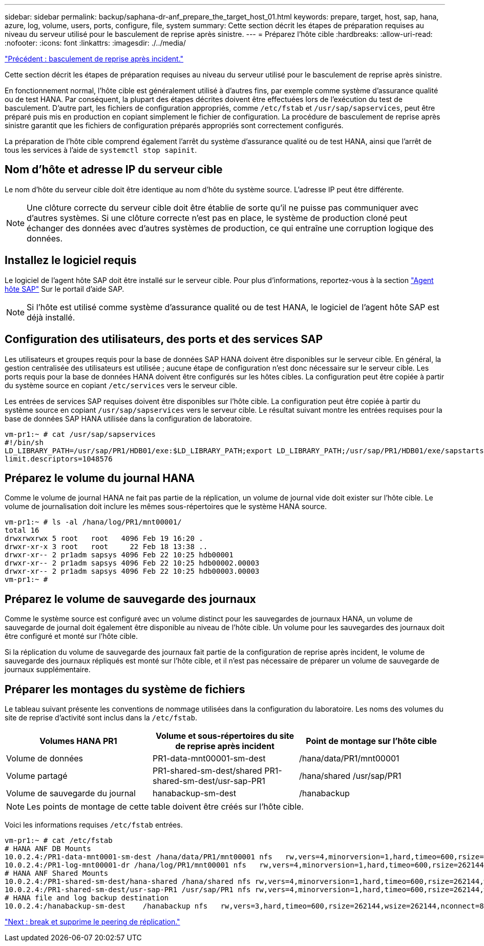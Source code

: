 ---
sidebar: sidebar 
permalink: backup/saphana-dr-anf_prepare_the_target_host_01.html 
keywords: prepare, target, host, sap, hana, azure, log, volume, users, ports, configure, file, system 
summary: Cette section décrit les étapes de préparation requises au niveau du serveur utilisé pour le basculement de reprise après sinistre. 
---
= Préparez l'hôte cible
:hardbreaks:
:allow-uri-read: 
:nofooter: 
:icons: font
:linkattrs: 
:imagesdir: ./../media/


link:saphana-dr-anf_disaster_recovery_failover_overview.html["Précédent : basculement de reprise après incident."]

Cette section décrit les étapes de préparation requises au niveau du serveur utilisé pour le basculement de reprise après sinistre.

En fonctionnement normal, l'hôte cible est généralement utilisé à d'autres fins, par exemple comme système d'assurance qualité ou de test HANA. Par conséquent, la plupart des étapes décrites doivent être effectuées lors de l'exécution du test de basculement. D'autre part, les fichiers de configuration appropriés, comme `/etc/fstab` et `/usr/sap/sapservices`, peut être préparé puis mis en production en copiant simplement le fichier de configuration. La procédure de basculement de reprise après sinistre garantit que les fichiers de configuration préparés appropriés sont correctement configurés.

La préparation de l'hôte cible comprend également l'arrêt du système d'assurance qualité ou de test HANA, ainsi que l'arrêt de tous les services à l'aide de `systemctl stop sapinit`.



== Nom d'hôte et adresse IP du serveur cible

Le nom d'hôte du serveur cible doit être identique au nom d'hôte du système source. L'adresse IP peut être différente.


NOTE: Une clôture correcte du serveur cible doit être établie de sorte qu'il ne puisse pas communiquer avec d'autres systèmes. Si une clôture correcte n'est pas en place, le système de production cloné peut échanger des données avec d'autres systèmes de production, ce qui entraîne une corruption logique des données.



== Installez le logiciel requis

Le logiciel de l'agent hôte SAP doit être installé sur le serveur cible. Pour plus d'informations, reportez-vous à la section https://help.sap.com/viewer/9f03f1852ce94582af41bb49e0a667a7/103/en-US["Agent hôte SAP"^] Sur le portail d'aide SAP.


NOTE: Si l'hôte est utilisé comme système d'assurance qualité ou de test HANA, le logiciel de l'agent hôte SAP est déjà installé.



== Configuration des utilisateurs, des ports et des services SAP

Les utilisateurs et groupes requis pour la base de données SAP HANA doivent être disponibles sur le serveur cible. En général, la gestion centralisée des utilisateurs est utilisée ; aucune étape de configuration n'est donc nécessaire sur le serveur cible. Les ports requis pour la base de données HANA doivent être configurés sur les hôtes cibles. La configuration peut être copiée à partir du système source en copiant `/etc/services` vers le serveur cible.

Les entrées de services SAP requises doivent être disponibles sur l'hôte cible. La configuration peut être copiée à partir du système source en copiant `/usr/sap/sapservices` vers le serveur cible. Le résultat suivant montre les entrées requises pour la base de données SAP HANA utilisée dans la configuration de laboratoire.

....
vm-pr1:~ # cat /usr/sap/sapservices
#!/bin/sh
LD_LIBRARY_PATH=/usr/sap/PR1/HDB01/exe:$LD_LIBRARY_PATH;export LD_LIBRARY_PATH;/usr/sap/PR1/HDB01/exe/sapstartsrv pf=/usr/sap/PR1/SYS/profile/PR1_HDB01_vm-pr1 -D -u pr1adm
limit.descriptors=1048576
....


== Préparez le volume du journal HANA

Comme le volume de journal HANA ne fait pas partie de la réplication, un volume de journal vide doit exister sur l'hôte cible. Le volume de journalisation doit inclure les mêmes sous-répertoires que le système HANA source.

....
vm-pr1:~ # ls -al /hana/log/PR1/mnt00001/
total 16
drwxrwxrwx 5 root   root   4096 Feb 19 16:20 .
drwxr-xr-x 3 root   root     22 Feb 18 13:38 ..
drwxr-xr-- 2 pr1adm sapsys 4096 Feb 22 10:25 hdb00001
drwxr-xr-- 2 pr1adm sapsys 4096 Feb 22 10:25 hdb00002.00003
drwxr-xr-- 2 pr1adm sapsys 4096 Feb 22 10:25 hdb00003.00003
vm-pr1:~ #
....


== Préparez le volume de sauvegarde des journaux

Comme le système source est configuré avec un volume distinct pour les sauvegardes de journaux HANA, un volume de sauvegarde de journal doit également être disponible au niveau de l'hôte cible. Un volume pour les sauvegardes des journaux doit être configuré et monté sur l'hôte cible.

Si la réplication du volume de sauvegarde des journaux fait partie de la configuration de reprise après incident, le volume de sauvegarde des journaux répliqués est monté sur l'hôte cible, et il n'est pas nécessaire de préparer un volume de sauvegarde de journaux supplémentaire.



== Préparer les montages du système de fichiers

Le tableau suivant présente les conventions de nommage utilisées dans la configuration du laboratoire. Les noms des volumes du site de reprise d'activité sont inclus dans la `/etc/fstab`.

|===
| Volumes HANA PR1 | Volume et sous-répertoires du site de reprise après incident | Point de montage sur l'hôte cible 


| Volume de données | PR1-data-mnt00001-sm-dest | /hana/data/PR1/mnt00001 


| Volume partagé | PR1-shared-sm-dest/shared PR1-shared-sm-dest/usr-sap-PR1 | /hana/shared /usr/sap/PR1 


| Volume de sauvegarde du journal | hanabackup-sm-dest | /hanabackup 
|===

NOTE: Les points de montage de cette table doivent être créés sur l'hôte cible.

Voici les informations requises `/etc/fstab` entrées.

....
vm-pr1:~ # cat /etc/fstab
# HANA ANF DB Mounts
10.0.2.4:/PR1-data-mnt0001-sm-dest /hana/data/PR1/mnt00001 nfs   rw,vers=4,minorversion=1,hard,timeo=600,rsize=262144,wsize=262144,intr,noatime,lock,_netdev,sec=sys  0  0
10.0.2.4:/PR1-log-mnt00001-dr /hana/log/PR1/mnt00001 nfs   rw,vers=4,minorversion=1,hard,timeo=600,rsize=262144,wsize=262144,intr,noatime,lock,_netdev,sec=sys  0  0
# HANA ANF Shared Mounts
10.0.2.4:/PR1-shared-sm-dest/hana-shared /hana/shared nfs rw,vers=4,minorversion=1,hard,timeo=600,rsize=262144,wsize=262144,intr,noatime,lock,_netdev,sec=sys  0  0
10.0.2.4:/PR1-shared-sm-dest/usr-sap-PR1 /usr/sap/PR1 nfs rw,vers=4,minorversion=1,hard,timeo=600,rsize=262144,wsize=262144,intr,noatime,lock,_netdev,sec=sys  0  0
# HANA file and log backup destination
10.0.2.4:/hanabackup-sm-dest    /hanabackup nfs   rw,vers=3,hard,timeo=600,rsize=262144,wsize=262144,nconnect=8,bg,noatime,nolock 0 0
....
link:saphana-dr-anf_break_and_delete_replication_peering.html["Next : break et supprime le peering de réplication."]
